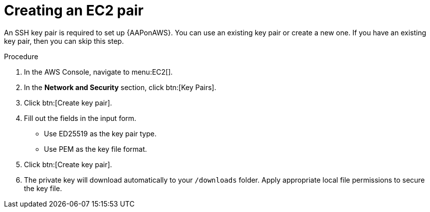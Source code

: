 [id="proc-aws-create-ec2-pair"]

= Creating an EC2 pair

An SSH key pair is required to set up {AAPonAWS}.
You can use an existing key pair or create a new one.  
If you have an existing key pair, then you can skip this step.

.Procedure
. In the AWS Console, navigate to menu:EC2[].
. In the *Network and Security* section, click btn:[Key Pairs].
. Click btn:[Create key pair].
. Fill out the fields in the input form.

* Use ED25519 as the key pair type.
* Use PEM as the key file format.
. Click btn:[Create key pair].
. The private key will download automatically to your `/downloads` folder. 
Apply appropriate local file permissions to secure the key file.

